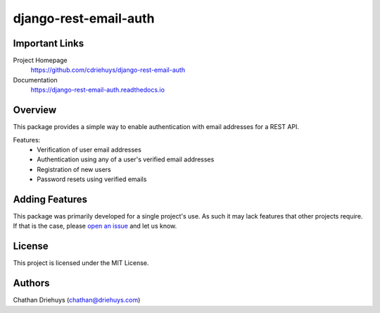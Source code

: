 ######################
django-rest-email-auth
######################

.. image:: https://img.shields.io/github/workflow/status/cdriehuys/django-rest-email-auth/Review%20Build/master
    :target: https://travis-ci.org/cdriehuys/django-rest-email-auth

.. image:: https://img.shields.io/codecov/c/github/cdriehuys/django-rest-email-auth.svg
    :target: https://codecov.io/gh/cdriehuys/django-rest-email-auth

.. image:: https://img.shields.io/pypi/v/django-rest-email-auth.svg
    :target: https://pypi.python.org/pypi/django-rest-email-auth/

***************
Important Links
***************

Project Homepage
  https://github.com/cdriehuys/django-rest-email-auth

Documentation
  https://django-rest-email-auth.readthedocs.io

********
Overview
********

This package provides a simple way to enable authentication with email addresses for a REST API.

Features:
  * Verification of user email addresses
  * Authentication using any of a user's verified email addresses
  * Registration of new users
  * Password resets using verified emails

***************
Adding Features
***************

This package was primarily developed for a single project's use. As such it may lack features that other projects require. If that is the case, please `open an issue <open-issue_>`_ and let us know.

*******
License
*******

This project is licensed under the MIT License.

*******
Authors
*******

Chathan Driehuys (chathan@driehuys.com)


.. _open-issue: https://github.com/cdriehuys/django-rest-email-auth/issues/new
